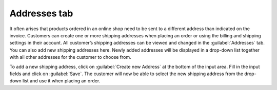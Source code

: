 ﻿Addresses tab
=============

It often arises that products ordered in an online shop need to be sent to a different address than indicated on the invoice. Customers can create one or more shipping addresses when placing an order or using the billing and shipping settings in their account. All customer’s shipping addresses can be viewed and changed in the :guilabel:`Addresses` tab. You can also add new shipping addresses here. Newly added addresses will be displayed in a drop-down list together with all other addresses for the customer to choose from.

.. image:: ../../media/screenshots/oxbadv01.png
   :alt: Users - Addresses tab
   :height: 343
   :width: 650

To add a new shipping address, click on :guilabel:`Create new Address` at the bottom of the input area. Fill in the input fields and click on :guilabel:`Save`. The customer will now be able to select the new shipping address from the drop-down list and use it when placing an order.

.. Intern: oxbadv, Status:, F1: user_address.html